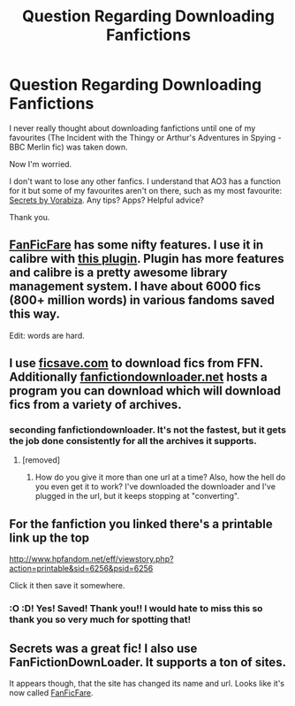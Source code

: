 #+TITLE: Question Regarding Downloading Fanfictions

* Question Regarding Downloading Fanfictions
:PROPERTIES:
:Author: SunQuest
:Score: 3
:DateUnix: 1432726810.0
:DateShort: 2015-May-27
:FlairText: Discussion
:END:
I never really thought about downloading fanfictions until one of my favourites (The Incident with the Thingy or Arthur's Adventures in Spying - BBC Merlin fic) was taken down.

Now I'm worried.

I don't want to lose any other fanfics. I understand that AO3 has a function for it but some of my favourites aren't on there, such as my most favourite: [[http://www.hpfandom.net/eff/viewstory.php?sid=6256][Secrets by Vorabiza]]. Any tips? Apps? Helpful advice?

Thank you.


** [[http://fanficfare.appspot.com][FanFicFare]] has some nifty features. I use it in calibre with [[http://www.mobileread.com/forums/showthread.php?t=259221][this plugin]]. Plugin has more features and calibre is a pretty awesome library management system. I have about 6000 fics (800+ million words) in various fandoms saved this way.

Edit: words are hard.
:PROPERTIES:
:Author: DandalfTheWhite
:Score: 5
:DateUnix: 1432733675.0
:DateShort: 2015-May-27
:END:


** I use [[http://ficsave.com][ficsave.com]] to download fics from FFN. Additionally [[http://fanfictiondownloader.net][fanfictiondownloader.net]] hosts a program you can download which will download fics from a variety of archives.
:PROPERTIES:
:Score: 3
:DateUnix: 1432727207.0
:DateShort: 2015-May-27
:END:

*** seconding fanfictiondownloader. It's not the fastest, but it gets the job done consistently for all the archives it supports.
:PROPERTIES:
:Author: Ignisami
:Score: 2
:DateUnix: 1432732575.0
:DateShort: 2015-May-27
:END:

**** [removed]
:PROPERTIES:
:Score: 2
:DateUnix: 1432738727.0
:DateShort: 2015-May-27
:END:

***** How do you give it more than one url at a time? Also, how the hell do you even get it to work? I've downloaded the downloader and I've plugged in the url, but it keeps stopping at "converting".
:PROPERTIES:
:Author: onlytoask
:Score: 1
:DateUnix: 1434096958.0
:DateShort: 2015-Jun-12
:END:


** For the fanfiction you linked there's a printable link up the top

[[http://www.hpfandom.net/eff/viewstory.php?action=printable&sid=6256&psid=6256]]

Click it then save it somewhere.
:PROPERTIES:
:Author: bluspacecow
:Score: 2
:DateUnix: 1432734434.0
:DateShort: 2015-May-27
:END:

*** :O :D! Yes! Saved! Thank you!! I would hate to miss this so thank you so very much for spotting that!
:PROPERTIES:
:Author: SunQuest
:Score: 1
:DateUnix: 1432735701.0
:DateShort: 2015-May-27
:END:


** Secrets was a great fic! I also use FanFictionDownLoader. It supports a ton of sites.

It appears though, that the site has changed its name and url. Looks like it's now called [[http://fanficfare.appspot.com/][FanFicFare]].
:PROPERTIES:
:Author: Dimplz
:Score: 2
:DateUnix: 1432741121.0
:DateShort: 2015-May-27
:END:
